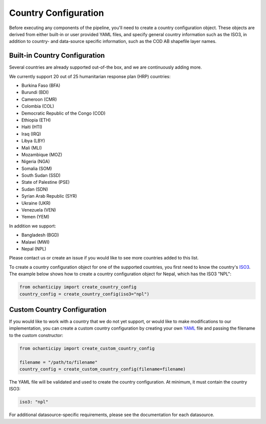 Country Configuration
=====================

Before executing any components of the pipeline, you'll need to create
a country configuration object. These objects are derived from either
built-in or user provided YAML files, and specify general country information
such as the ISO3, in addition to country- and data-source specific
information, such as the COD AB shapefile layer names.

Built-in Country Configuration
------------------------------

Several countries are already supported out-of-the box,
and we are continuously adding more.

.. _list of supported countries:

We currently support 20 out of 25 humanitarian response plan (HRP) countries:

- Burkina Faso (BFA)
- Burundi (BDI)
- Cameroon (CMR)
- Colombia (COL)
- Democratic Republic of the Congo (COD)
- Ethiopia (ETH)
- Haiti (HTI)
- Iraq (IRQ)
- Libya (LBY)
- Mali (MLI)
- Mozambique (MOZ)
- Nigeria (NGA)
- Somalia (SOM)
- South Sudan (SSD)
- State of Palestine (PSE)
- Sudan (SDN)
- Syrian Arab Republic (SYR)
- Ukraine (UKR)
- Venezuela (VEN)
- Yemen (YEM)

In addition we support:

- Bangladesh (BGD)
- Malawi (MWI)
- Nepal (NPL)

Please contact us
or create an issue if you would like to see more countries
added to this list.

To create a country configuration object for one of the supported countries,
you first need to know the country's
`ISO3 <https://en.wikipedia.org/wiki/ISO_3166-1_alpha-3#Officially_assigned_code_elements>`_.
The example below shows how to create a country configuration object
for Nepal, which has the ISO3 "NPL":

.. code-block:: python

    from ochanticipy import create_country_config
    country_config = create_country_config(iso3="npl")

Custom Country Configuration
----------------------------

If you would like to work with a country that we do not yet support,
or would like to make modifications to our implementation, you can
create a custom country configuration by creating your own
`YAML <https://en.wikipedia.org/wiki/YAML>`_
file and passing the filename to the custom constructor:

.. code-block:: python

    from ochanticipy import create_custom_country_config

    filename = "/path/to/filename"
    country_config = create_custom_country_config(filename=filename)

The YAML file will be validated and used to create the country configuration.
At minimum, it must contain the country ISO3:

.. code-block:: yaml

    iso3: "npl"

For additional datasource-specific requirements, please see the
documentation for each datasource.
